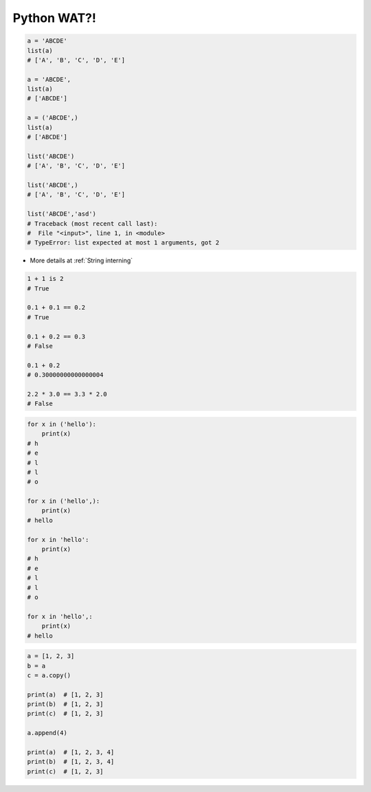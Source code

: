 ************
Python WAT?!
************


.. code-block:: python

    a = 'ABCDE'
    list(a)
    # ['A', 'B', 'C', 'D', 'E']

    a = 'ABCDE',
    list(a)
    # ['ABCDE']

    a = ('ABCDE',)
    list(a)
    # ['ABCDE']

    list('ABCDE')
    # ['A', 'B', 'C', 'D', 'E']

    list('ABCDE',)
    # ['A', 'B', 'C', 'D', 'E']

    list('ABCDE','asd')
    # Traceback (most recent call last):
    #  File "<input>", line 1, in <module>
    # TypeError: list expected at most 1 arguments, got 2

.. code-block:: python
    :caption: CPython 3.7.4

    ('a' * 4096) is ('a' * 4096)
    # True

    ('a' * 4097) is ('a' * 4097)
    # False

* More details at :ref:`String interning`

.. code-block:: python

    1 + 1 is 2
    # True

    0.1 + 0.1 == 0.2
    # True

    0.1 + 0.2 == 0.3
    # False

    0.1 + 0.2
    # 0.30000000000000004

    2.2 * 3.0 == 3.3 * 2.0
    # False

.. code-block:: python

    for x in ('hello'):
        print(x)
    # h
    # e
    # l
    # l
    # o

    for x in ('hello',):
        print(x)
    # hello

    for x in 'hello':
        print(x)
    # h
    # e
    # l
    # l
    # o

    for x in 'hello',:
        print(x)
    # hello

.. code-block:: python

    a = [1, 2, 3]
    b = a
    c = a.copy()

    print(a)  # [1, 2, 3]
    print(b)  # [1, 2, 3]
    print(c)  # [1, 2, 3]

    a.append(4)

    print(a)  # [1, 2, 3, 4]
    print(b)  # [1, 2, 3, 4]
    print(c)  # [1, 2, 3]



